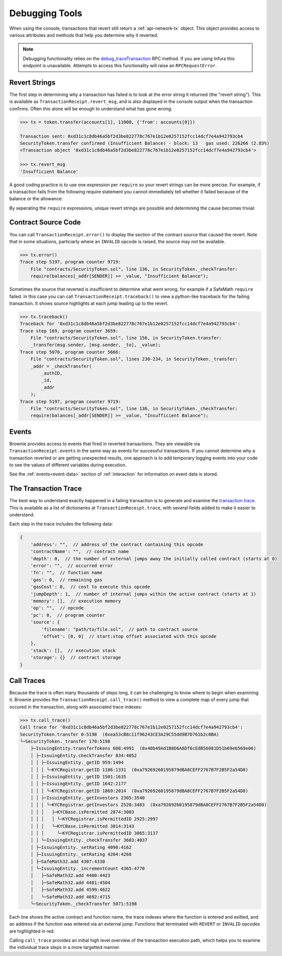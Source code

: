 .. _debug:

===============
Debugging Tools
===============

When using the console, transactions that revert still return a :ref:`api-network-tx` object. This object provides access to various attributes and methods that help you determine why it reverted.

.. note:: Debugging functionality relies on the `debug_traceTransaction <https://github.com/ethereum/go-ethereum/wiki/Management-APIs#user-content-debug_tracetransaction>`__ RPC method. If you are using Infura this endpoint is unavailable. Attempts to access this functionality will raise an ``RPCRequestError``.

Revert Strings
==============

The first step in determining why a transaction has failed is to look at the error string it returned (the "revert string").  This is available as ``TransactionReceipt.revert_msg``, and is also displayed in the console output when the transaction confirms. Often this alone will be enough to understand what has gone wrong.

.. code-block:: python

    >>> tx = token.transfer(accounts[1], 11000, {'from': accounts[0]})

    Transaction sent: 0xd31c1c8db46a5bf2d3be822778c767e1b12e0257152fcc14dcf7e4a942793cb4
    SecurityToken.transfer confirmed (Insufficient Balance) - block: 13   gas used: 226266 (2.83%)
    <Transaction object '0xd31c1c8db46a5bf2d3be822778c767e1b12e0257152fcc14dcf7e4a942793cb4'>

    >>> tx.revert_msg
    'Insufficient Balance'

A good coding practice is to use one expression per ``require`` so your revert strings can be more precise.  For example, if a transaction fails from the following require statement you cannot immediately tell whether it failed because of the balance or the allowance:

.. code-block:: solidity
    :linenos:

    function transferFrom(address _from, address _to, uint _amount) external returns (bool) {
        require (allowed[_from][msg.sender] >= _amount && balance[_from] >= _amount);

By seperating the ``require`` expressions, unique revert strings are possible and determining the cause becomes trivial:

.. code-block:: solidity
    :linenos:

    function transferFrom(address _from, address _to, uint _amount) external returns (bool) {
        require (allowed[_from][msg.sender] >= _amount, "Insufficient allowance");
        require (balance[_from][] >= _amount, "Insufficient Balance");

Contract Source Code
====================

You can call ``TransactionReceipt.error()`` to display the section of the contract source that caused the revert. Note that in some situations, particiarly where an ``INVALID`` opcode is raised, the source may not be available.

.. code-block:: python

    >>> tx.error()
    Trace step 5197, program counter 9719:
        File "contracts/SecurityToken.sol", line 136, in SecurityToken._checkTransfer:
        require(balances[_addr[SENDER]] >= _value, "Insufficient Balance");

Sometimes the source that reverted is insufficient to determine what went wrong, for example if a SafeMath ``require`` failed. In this case you can call ``TransactionReceipt.traceback()`` to view a python-like traceback for the failing transaction. It shows source highlights at each jump leading up to the revert.

.. code-block:: python

    >>> tx.traceback()
    Traceback for '0xd31c1c8db46a5bf2d3be822778c767e1b12e0257152fcc14dcf7e4a942793cb4':
    Trace step 169, program counter 3659:
        File "contracts/SecurityToken.sol", line 156, in SecurityToken.transfer:
        _transfer(msg.sender, [msg.sender, _to], _value);
    Trace step 5070, program counter 5666:
        File "contracts/SecurityToken.sol", lines 230-234, in SecurityToken._transfer:
        _addr = _checkTransfer(
            _authID,
            _id,
            _addr
        );
    Trace step 5197, program counter 9719:
        File "contracts/SecurityToken.sol", line 136, in SecurityToken._checkTransfer:
        require(balances[_addr[SENDER]] >= _value, "Insufficient Balance");

Events
======

Brownie provides access to events that fired in reverted transactions. They are viewable via ``TransactionReceipt.events`` in the same way as events for successful transactions. If you cannot determine why a transaction reverted or are getting unexpected results, one approach is to add temporary logging events into your code to see the values of different variables during execution.

See the :ref:`events<event-data>` section of :ref:`interaction` for information on event data is stored.

The Transaction Trace
=====================

The best way to understand exactly happened in a failing transaction is to generate and examine the `transaction trace <https://github.com/ethereum/go-ethereum/wiki/Tracing:-Introduction#user-content-basic-traces>`_. This is available as a list of dictionaries at ``TransactionReceipt.trace``, with several fields added to make it easier to understand.

Each step in the trace includes the following data:

.. code-block:: javascript

    {
        'address': "",  // address of the contract containing this opcode
        'contractName': "",  // contract name
        'depth': 0,  // the number of external jumps away the initially called contract (starts at 0)
        'error': "",  // occurred error
        'fn': "",  // function name
        'gas': 0,  // remaining gas
        'gasCost': 0,  // cost to execute this opcode
        'jumpDepth': 1,  // number of internal jumps within the active contract (starts at 1)
        'memory': [],  // execution memory
        'op': "",  // opcode
        'pc': 0,  // program counter
        'source': {
            'filename': "path/to/file.sol",  // path to contract source
            'offset': [0, 0]  // start:stop offset associated with this opcode
        },
        'stack': [],  // execution stack
        'storage': {}  // contract storage
    }

Call Traces
===========

Because the trace is often many thousands of steps long, it can be challenging to know where to begin when examining it. Brownie provides the ``TransactionReceipt.call_trace()`` method to view a complete map of every jump that occured in the transaction, along with associated trace indexes:

.. code-block:: python

    >>> tx.call_trace()
    Call trace for '0xd31c1c8db46a5bf2d3be822778c767e1b12e0257152fcc14dcf7e4a942793cb4':
    SecurityToken.transfer 0:5198  (0xea53cB8c11f96243CE3A29C55dd9B7D761b2c0BA)
    └─SecurityToken._transfer 170:5198
        ├─IssuingEntity.transferTokens 608:4991  (0x40b49Ad1B8D6A8Df6cEdB56081D51b69e6569e06)
        │ ├─IssuingEntity.checkTransfer 834:4052
        │ │ ├─IssuingEntity._getID 959:1494
        │ │ │ └─KYCRegistrar.getID 1186:1331  (0xa79269260195879dBA8CEFF2767B7F2B5F2a54D8)
        │ │ ├─IssuingEntity._getID 1501:1635
        │ │ ├─IssuingEntity._getID 1642:2177
        │ │ │ └─KYCRegistrar.getID 1869:2014  (0xa79269260195879dBA8CEFF2767B7F2B5F2a54D8)
        │ │ ├─IssuingEntity._getInvestors 2305:3540
        │ │ │ └─KYCRegistrar.getInvestors 2520:3483  (0xa79269260195879dBA8CEFF2767B7F2B5F2a54D8)
        │ │ │   ├─KYCBase.isPermitted 2874:3003
        │ │ │   │ └─KYCRegistrar.isPermittedID 2925:2997
        │ │ │   └─KYCBase.isPermitted 3014:3143
        │ │ │     └─KYCRegistrar.isPermittedID 3065:3137
        │ │ └─IssuingEntity._checkTransfer 3603:4037
        │ ├─IssuingEntity._setRating 4098:4162
        │ ├─IssuingEntity._setRating 4204:4268
        │ ├─SafeMath32.add 4307:4330
        │ └─IssuingEntity._incrementCount 4365:4770
        │   ├─SafeMath32.add 4400:4423
        │   ├─SafeMath32.add 4481:4504
        │   ├─SafeMath32.add 4599:4622
        │   └─SafeMath32.add 4692:4715
        └─SecurityToken._checkTransfer 5071:5198

Each line shows the active contract and function name, the trace indexes where the function is entered and exitted, and an address if the function was entered via an external jump. Functions that terminated with ``REVERT`` or ``INVALID`` opcodes are highlighted in red.

Calling ``call_trace`` provides an initial high level overview of the transaction execution path, which helps you to examine the individual trace steps in a more targetted manner.
